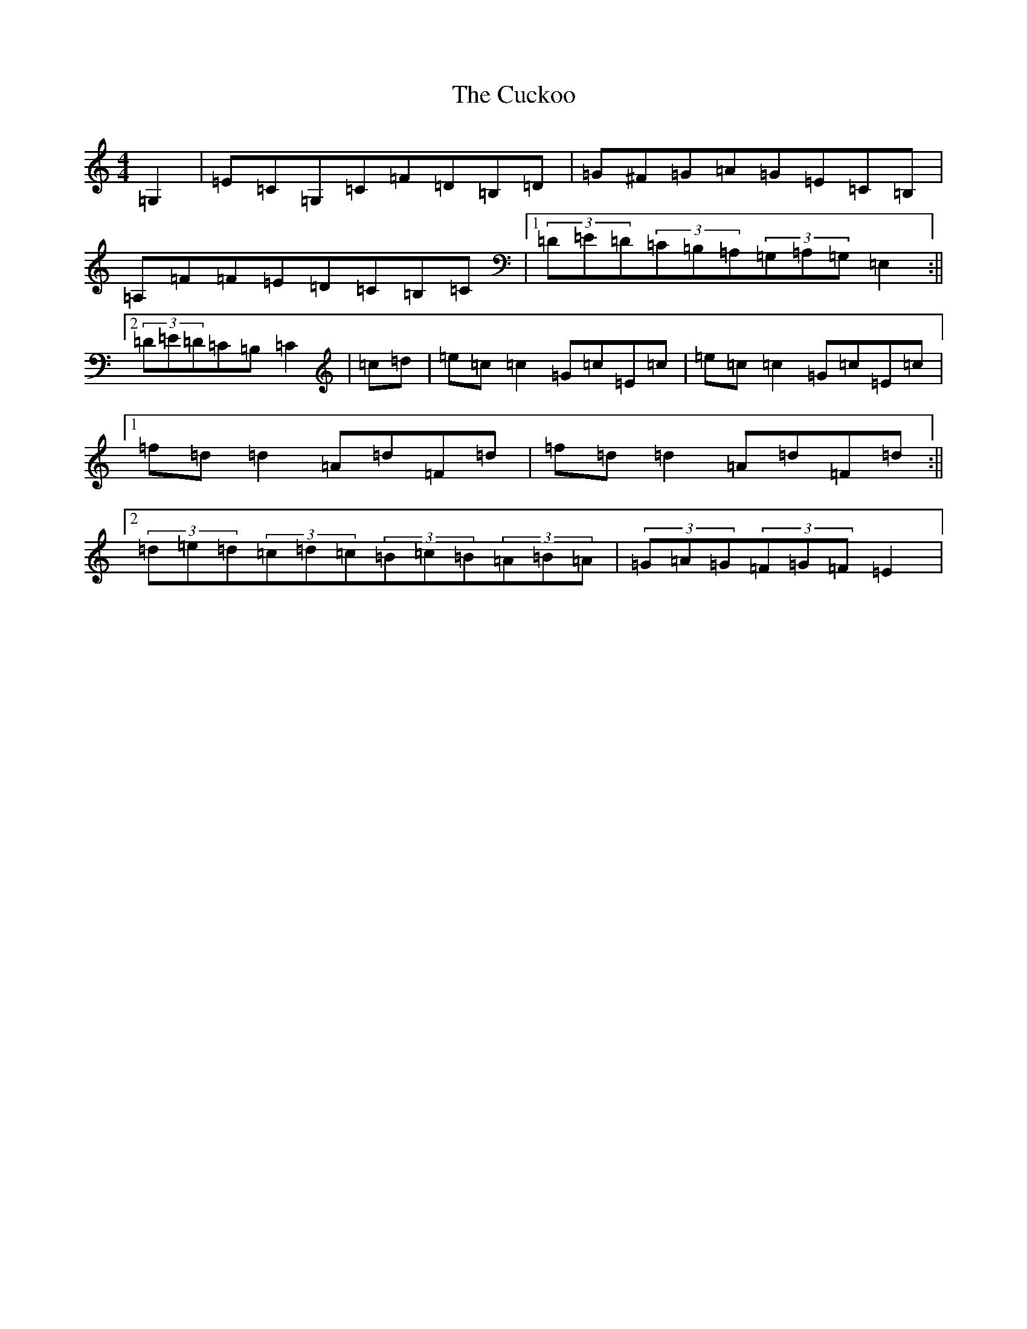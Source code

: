 X: 4529
T: Cuckoo, The
S: https://thesession.org/tunes/573#setting573
Z: G Major
R: hornpipe
M:4/4
L:1/8
K: C Major
=G,2|=E=C=G,=C=F=D=B,=D|=G^F=G=A=G=E=C=B,|=A,=F=F=E=D=C=B,=C|1(3=D=E=D(3=C=B,=A,(3=G,=A,=G,=E,2:||2(3=D=E=D=C=B,=C2|=c=d|=e=c=c2=G=c=E=c|=e=c=c2=G=c=E=c|1=f=d=d2=A=d=F=d|=f=d=d2=A=d=F=d:||2(3=d=e=d(3=c=d=c(3=B=c=B(3=A=B=A|(3=G=A=G(3=F=G=F=E2|